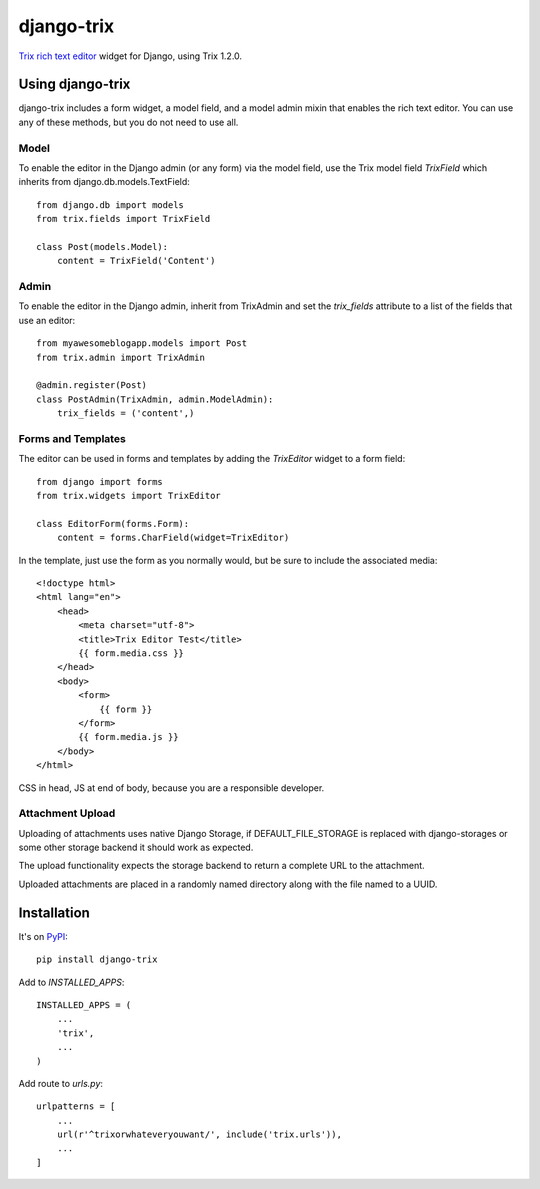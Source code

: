 ===========
django-trix
===========

`Trix rich text editor <http://trix-editor.org>`_ widget for Django, using Trix 1.2.0.


Using django-trix
-----------------

django-trix includes a form widget, a model field, and a model admin mixin that
enables the rich text editor. You can use any of these methods, but you do not
need to use all.

Model
~~~~~

To enable the editor in the Django admin (or any form) via the model field, use
the Trix model field *TrixField* which inherits from
django.db.models.TextField::

    from django.db import models
    from trix.fields import TrixField

    class Post(models.Model):
        content = TrixField('Content')


Admin
~~~~~

To enable the editor in the Django admin, inherit from TrixAdmin and set
the *trix_fields* attribute to a list of the fields that use an editor::

    from myawesomeblogapp.models import Post
    from trix.admin import TrixAdmin

    @admin.register(Post)
    class PostAdmin(TrixAdmin, admin.ModelAdmin):
        trix_fields = ('content',)


Forms and Templates
~~~~~~~~~~~~~~~~~~~

The editor can be used in forms and templates by adding the *TrixEditor* widget
to a form field::

    from django import forms
    from trix.widgets import TrixEditor

    class EditorForm(forms.Form):
        content = forms.CharField(widget=TrixEditor)

In the template, just use the form as you normally would, but be sure to
include the associated media::

    <!doctype html>
    <html lang="en">
        <head>
            <meta charset="utf-8">
            <title>Trix Editor Test</title>
            {{ form.media.css }}
        </head>
        <body>
            <form>
                {{ form }}
            </form>
            {{ form.media.js }}
        </body>
    </html>

CSS in head, JS at end of body, because you are a responsible developer.

Attachment Upload
~~~~~~~~~~~~~~~~~

Uploading of attachments uses native Django Storage, if DEFAULT_FILE_STORAGE is replaced with django-storages or
some other storage backend it should work as expected.

The upload functionality expects the storage backend to return a complete URL to the attachment.

Uploaded attachments are placed in a randomly named directory along with the file named to a UUID.

Installation
------------

It's on `PyPI <https://pypi.python.org/pypi/django-trix>`_::

    pip install django-trix

Add to *INSTALLED_APPS*::

    INSTALLED_APPS = (
        ...
        'trix',
        ...
    )

Add route to *urls.py*::

    urlpatterns = [
        ...
        url(r'^trixorwhateveryouwant/', include('trix.urls')),
        ...
    ]


